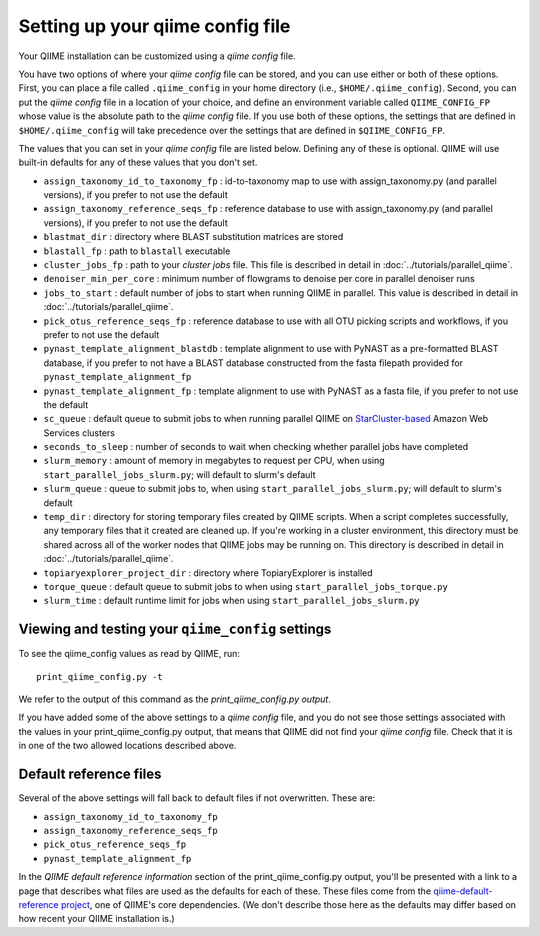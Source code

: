 .. _qiime_config:

Setting up your qiime config file
==================================

Your QIIME installation can be customized using a *qiime config* file.

You have two options of where your *qiime config* file can be stored, and you can use either or both of these options. First, you can place a file called ``.qiime_config`` in your home directory (i.e., ``$HOME/.qiime_config``). Second, you can put the *qiime config* file in a location of your choice, and define an environment variable called ``QIIME_CONFIG_FP`` whose value is the absolute path to the *qiime config* file. If you use both of these options, the settings that are defined in ``$HOME/.qiime_config`` will take precedence over the settings that are defined in ``$QIIME_CONFIG_FP``.

The values that you can set in your *qiime config* file are listed below. Defining any of these is optional. QIIME will use built-in defaults for any of these values that you don't set.

- ``assign_taxonomy_id_to_taxonomy_fp`` : id-to-taxonomy map to use with assign_taxonomy.py (and parallel versions), if you prefer to not use the default
- ``assign_taxonomy_reference_seqs_fp`` : reference database to use with assign_taxonomy.py (and parallel versions), if you prefer to not use the default
- ``blastmat_dir`` : directory where BLAST substitution matrices are stored
- ``blastall_fp`` : path to ``blastall`` executable
- ``cluster_jobs_fp`` : path to your *cluster jobs* file. This file is described in detail in :doc:`../tutorials/parallel_qiime`.
- ``denoiser_min_per_core`` : minimum number of flowgrams to denoise per core in parallel denoiser runs
- ``jobs_to_start`` : default number of jobs to start when running QIIME in parallel. This value is described in detail in :doc:`../tutorials/parallel_qiime`.
- ``pick_otus_reference_seqs_fp`` : reference database to use with all OTU picking scripts and workflows, if you prefer to not use the default
- ``pynast_template_alignment_blastdb`` : template alignment to use with PyNAST as a pre-formatted BLAST database, if you prefer to not have a BLAST database constructed from the fasta filepath provided for ``pynast_template_alignment_fp``
- ``pynast_template_alignment_fp`` : template alignment to use with PyNAST as a fasta file, if you prefer to not use the default
- ``sc_queue`` : default queue to submit jobs to when running parallel QIIME on `StarCluster-based <http://star.mit.edu/cluster/>`_ Amazon Web Services clusters
- ``seconds_to_sleep`` : number of seconds to wait when checking whether parallel jobs have completed
- ``slurm_memory`` : amount of memory in megabytes to request per CPU, when using ``start_parallel_jobs_slurm.py``; will default to slurm's default
- ``slurm_queue`` : queue to submit jobs to, when using ``start_parallel_jobs_slurm.py``; will default to slurm's default
- ``temp_dir`` : directory for storing temporary files created by QIIME scripts. When a script completes successfully, any temporary files that it created are cleaned up. If you're working in a cluster environment, this directory must be shared across all of the worker nodes that QIIME jobs may be running on. This directory is described in detail in :doc:`../tutorials/parallel_qiime`.
- ``topiaryexplorer_project_dir`` : directory where TopiaryExplorer is installed
- ``torque_queue`` : default queue to submit jobs to when using ``start_parallel_jobs_torque.py``
- ``slurm_time`` : default runtime limit for jobs when using ``start_parallel_jobs_slurm.py``

Viewing and testing your ``qiime_config`` settings
--------------------------------------------------

To see the qiime_config values as read by QIIME, run::

	print_qiime_config.py -t

We refer to the output of this command as the *print_qiime_config.py output*.

If you have added some of the above settings to a *qiime config* file, and you do not see those settings associated with the values in your print_qiime_config.py output, that means that QIIME did not find your *qiime config* file. Check that it is in one of the two allowed locations described above.

Default reference files
-----------------------

Several of the above settings will fall back to default files if not overwritten. These are:

- ``assign_taxonomy_id_to_taxonomy_fp``
- ``assign_taxonomy_reference_seqs_fp``
- ``pick_otus_reference_seqs_fp``
- ``pynast_template_alignment_fp``

In the *QIIME default reference information* section of the print_qiime_config.py output, you'll be presented with a link to a page that describes what files are used as the defaults for each of these. These files come from the `qiime-default-reference project <http://github.com/biocore/qiime-default-reference>`_, one of QIIME's core dependencies. (We don't describe those here as the defaults may differ based on how recent your QIIME installation is.)
